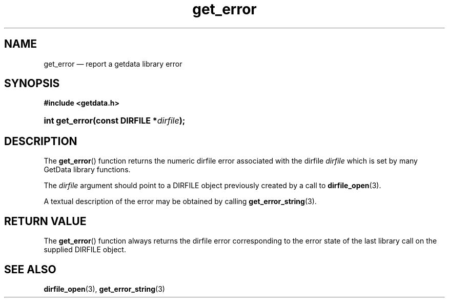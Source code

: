 .\" get_error.3.  The get_error man page.
.\"
.\" (C) 2008 D. V. Wiebe
.\"
.\""""""""""""""""""""""""""""""""""""""""""""""""""""""""""""""""""""""""
.\"
.\" This file is part of the GetData project.
.\"
.\" This program is free software; you can redistribute it and/or modify
.\" it under the terms of the GNU General Public License as published by
.\" the Free Software Foundation; either version 2 of the License, or
.\" (at your option) any later version.
.\"
.\" GetData is distributed in the hope that it will be useful,
.\" but WITHOUT ANY WARRANTY; without even the implied warranty of
.\" MERCHANTABILITY or FITNESS FOR A PARTICULAR PURPOSE.  See the GNU
.\" General Public License for more details.
.\"
.\" You should have received a copy of the GNU General Public License along
.\" with GetData; if not, write to the Free Software Foundation, Inc.,
.\" 51 Franklin St, Fifth Floor, Boston, MA  02110-1301  USA
.\"
.TH get_error 3 "8 December 2008" "Version 0.5.0" "GETDATA"
.SH NAME
get_error \(em report a getdata library error
.SH SYNOPSIS
.B #include <getdata.h>
.HP
.nh
.ad l
.BI "int get_error(const DIRFILE *" dirfile );
.hy
.ad n
.SH DESCRIPTION
The
.BR get_error ()
function returns the numeric dirfile error associated with the dirfile
.I dirfile
which is set by many GetData library functions.

The 
.I dirfile
argument should point to a DIRFILE object previously created by a call to
.BR dirfile_open (3).

A textual description of the error may be obtained by calling
.BR get_error_string (3).

.SH RETURN VALUE
The
.BR get_error ()
function always returns the dirfile error corresponding to the error state of
the last library call on the supplied DIRFILE object.
.SH SEE ALSO
.BR dirfile_open (3),
.BR get_error_string (3)
